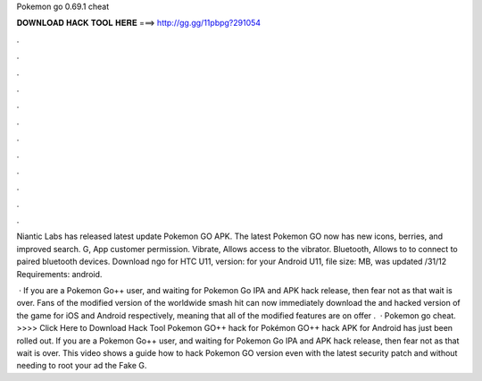 Pokemon go 0.69.1 cheat



𝐃𝐎𝐖𝐍𝐋𝐎𝐀𝐃 𝐇𝐀𝐂𝐊 𝐓𝐎𝐎𝐋 𝐇𝐄𝐑𝐄 ===> http://gg.gg/11pbpg?291054



.



.



.



.



.



.



.



.



.



.



.



.

Niantic Labs has released latest update Pokemon GO APK. The latest Pokemon GO now has new icons, berries, and improved search. G, App customer permission. Vibrate, Allows access to the vibrator. Bluetooth, Allows to to connect to paired bluetooth devices. Download ngo for HTC U11, version: for your Android U11, file size: MB, was updated /31/12 Requirements: android.

 · If you are a Pokemon Go++ user, and waiting for Pokemon Go IPA and APK hack release, then fear not as that wait is over. Fans of the modified version of the worldwide smash hit can now immediately download the and hacked version of the game for iOS and Android respectively, meaning that all of the modified features are on offer .  · Pokemon go cheat. >>>> Click Here to Download Hack Tool Pokemon GO++ hack for Pokémon GO++ hack APK for Android has just been rolled out. If you are a Pokemon Go++ user, and waiting for Pokemon Go IPA and APK hack release, then fear not as that wait is over. This video shows a guide how to hack Pokemon GO version even with the latest security patch and without needing to root your ad the Fake G.
